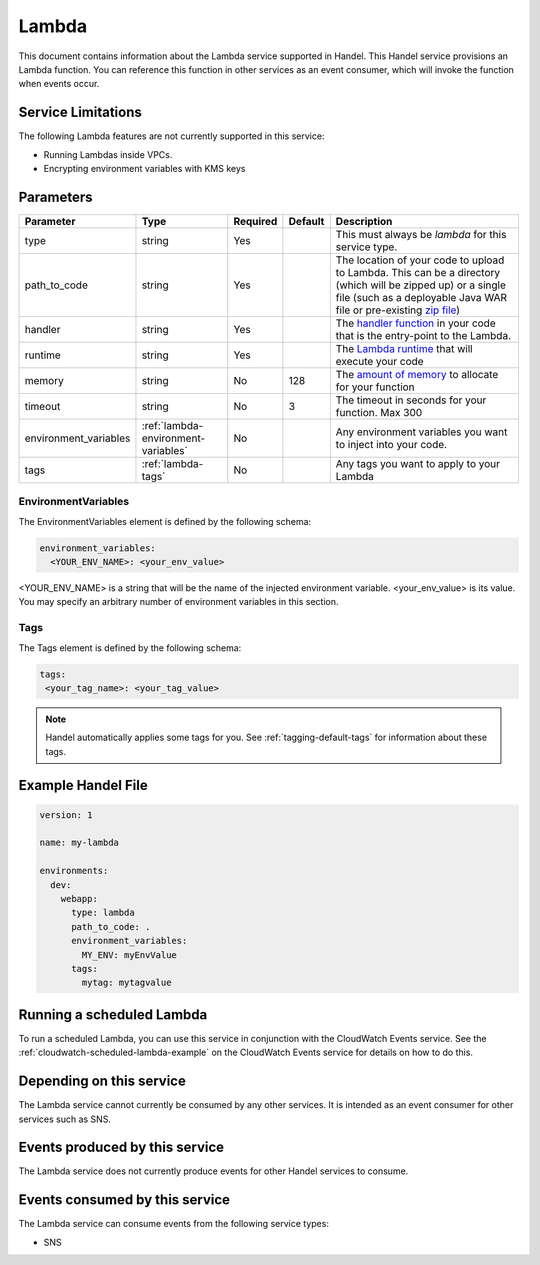.. _lambda:

Lambda
======
This document contains information about the Lambda service supported in Handel. This Handel service provisions an Lambda function. You can reference this function in other services as an event consumer, which will invoke the function when events occur.

Service Limitations
-------------------
The following Lambda features are not currently supported in this service:

* Running Lambdas inside VPCs. 
* Encrypting environment variables with KMS keys

Parameters
----------
.. list-table:: 
   :header-rows: 1

   * - Parameter
     - Type
     - Required
     - Default
     - Description
   * - type
     - string
     - Yes
     - 
     - This must always be *lambda* for this service type.
   * - path_to_code
     - string
     - Yes
     - 
     - The location of your code to upload to Lambda. This can be a directory (which will be zipped up) or a single file (such as a deployable Java WAR file or pre-existing `zip file <https://www.google.com/search?q=aws+lambda+zip+deployment+package>`_)
   * - handler
     - string
     - Yes
     - 
     - The `handler function <https://www.google.com/search?q=aws+lambda+handler>`_ in your code that is the entry-point to the Lambda.
   * - runtime
     - string
     - Yes
     - 
     - The `Lambda runtime <http://docs.aws.amazon.com/lambda/latest/dg/API_CreateFunction.html#SSS-CreateFunction-request-Runtime>`_ that will execute your code
   * - memory
     - string
     - No
     - 128
     - The `amount of memory <http://docs.aws.amazon.com/AWSCloudFormation/latest/UserGuide/aws-resource-lambda-function.html#cfn-lambda-function-memorysize>`_ to allocate for your function
   * - timeout
     - string
     - No
     - 3
     - The timeout in seconds for your function. Max 300
   * - environment_variables
     - :ref:`lambda-environment-variables`
     - No
     - 
     - Any environment variables you want to inject into your code.
   * - tags
     - :ref:`lambda-tags`
     - No
     - 
     - Any tags you want to apply to your Lambda

.. _lambda-environment-variables:

EnvironmentVariables
~~~~~~~~~~~~~~~~~~~~
The EnvironmentVariables element is defined by the following schema:

.. code-block:: yaml

    environment_variables:
      <YOUR_ENV_NAME>: <your_env_value>

<YOUR_ENV_NAME> is a string that will be the name of the injected environment variable. <your_env_value> is its value. You may specify an arbitrary number of environment variables in this section.

.. _lambda-tags:

Tags
~~~~
The Tags element is defined by the following schema:

.. code-block:: yaml

  tags:
   <your_tag_name>: <your_tag_value>

.. NOTE::

    Handel automatically applies some tags for you. See :ref:`tagging-default-tags` for information about these tags.

Example Handel File
-------------------

.. code-block:: yaml

    version: 1

    name: my-lambda

    environments:
      dev:
        webapp:
          type: lambda
          path_to_code: .
          environment_variables:
            MY_ENV: myEnvValue
          tags:
            mytag: mytagvalue

Running a scheduled Lambda
--------------------------
To run a scheduled Lambda, you can use this service in conjunction with the CloudWatch Events service. See the :ref:`cloudwatch-scheduled-lambda-example` on the CloudWatch Events service for details on how to do this.

Depending on this service
-------------------------
The Lambda service cannot currently be consumed by any other services. It is intended as an event consumer for other services such as SNS.

Events produced by this service
-------------------------------
The Lambda service does not currently produce events for other Handel services to consume.

Events consumed by this service
-------------------------------
The Lambda service can consume events from the following service types:

* SNS